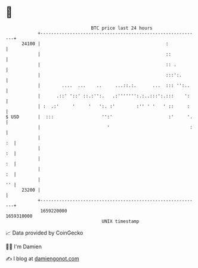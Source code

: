 * 👋

#+begin_example
                                   BTC price last 24 hours                    
               +------------------------------------------------------------+ 
         24100 |                                               :            | 
               |                                               ::           | 
               |                                               :: .         | 
               |                                               :::':.       | 
               |        ....  ...    ..     ...::.:.      ...  ::: '':..    | 
               |      .::' '::' ::.:'':.   .:''''''':.:..:::':.:::    ':    | 
               | :  .:'     '     '   ':. :'        :'' ' '   ' ::     :    | 
   $ USD       |  :::                  '':'                     :'     '.   | 
               |                         '                              :   | 
               |                                                         :  | 
               |                                                         :  | 
               |                                                         :  | 
               |                                                         :  | 
               |                                                         '' | 
         23200 |                                                            | 
               +------------------------------------------------------------+ 
                1659220000                                        1659310000  
                                       UNIX timestamp                         
#+end_example
📈 Data provided by CoinGecko

🧑‍💻 I'm Damien

✍️ I blog at [[https://www.damiengonot.com][damiengonot.com]]
